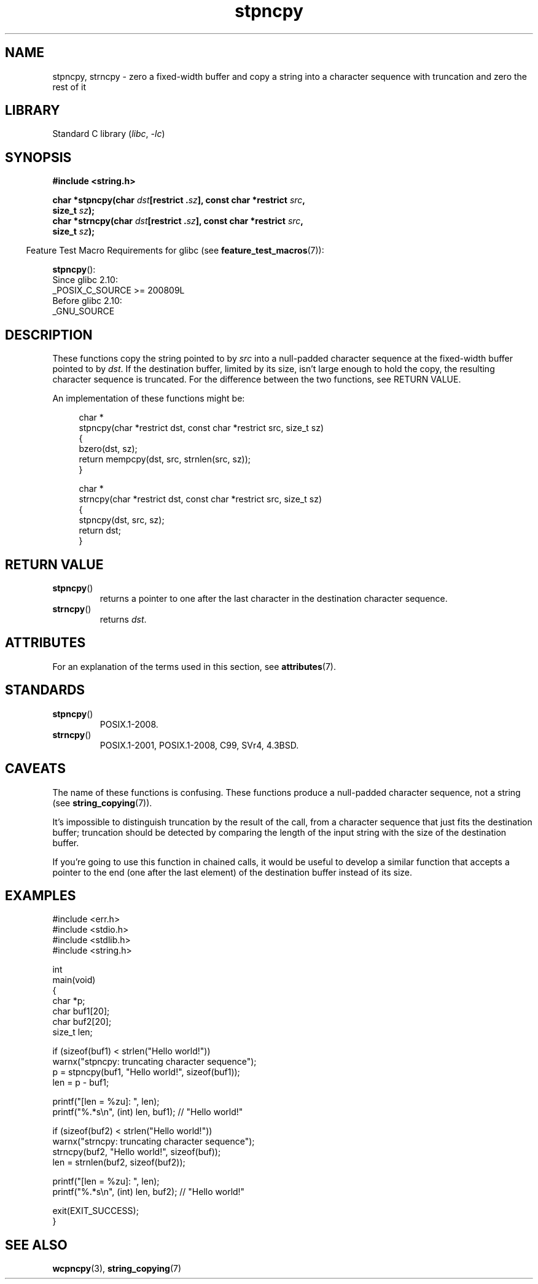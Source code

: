 '\" t
.\" Copyright 2022 Alejandro Colomar <alx@kernel.org>
.\"
.\" SPDX-License-Identifier: Linux-man-pages-copyleft
.\"
.TH stpncpy 3 (date) "Linux man-pages (unreleased)"
.SH NAME
stpncpy, strncpy
\- zero a fixed-width buffer and
copy a string into a character sequence with truncation
and zero the rest of it
.SH LIBRARY
Standard C library
.RI ( libc ", " \-lc )
.SH SYNOPSIS
.nf
.B #include <string.h>
.PP
.BI "char *stpncpy(char " dst "[restrict ." sz "], \
const char *restrict " src ,
.BI "               size_t " sz );
.BI "char *strncpy(char " dst "[restrict ." sz "], \
const char *restrict " src ,
.BI "               size_t " sz );
.fi
.PP
.RS -4
Feature Test Macro Requirements for glibc (see
.BR feature_test_macros (7)):
.RE
.PP
.BR stpncpy ():
.nf
    Since glibc 2.10:
        _POSIX_C_SOURCE >= 200809L
    Before glibc 2.10:
        _GNU_SOURCE
.fi
.SH DESCRIPTION
These functions copy the string pointed to by
.I src
into a null-padded character sequence at the fixed-width buffer pointed to by
.IR dst .
If the destination buffer,
limited by its size,
isn't large enough to hold the copy,
the resulting character sequence is truncated.
For the difference between the two functions, see RETURN VALUE.
.PP
An implementation of these functions might be:
.PP
.in +4n
.EX
char *
stpncpy(char *restrict dst, const char *restrict src, size_t sz)
{
    bzero(dst, sz);
    return mempcpy(dst, src, strnlen(src, sz));
}

char *
strncpy(char *restrict dst, const char *restrict src, size_t sz)
{
    stpncpy(dst, src, sz);
    return dst;
}
.EE
.in
.SH RETURN VALUE
.TP
.BR stpncpy ()
returns a pointer to
one after the last character in the destination character sequence.
.TP
.BR strncpy ()
returns
.IR dst .
.SH ATTRIBUTES
For an explanation of the terms used in this section, see
.BR attributes (7).
.ad l
.nh
.TS
allbox;
lbx lb lb
l l l.
Interface	Attribute	Value
T{
.BR stpncpy (),
.BR strncpy ()
T}	Thread safety	MT-Safe
.TE
.hy
.ad
.sp 1
.SH STANDARDS
.TP
.BR stpncpy ()
POSIX.1-2008.
.\" Before that, it was a GNU extension.
.\" It first appeared in glibc 1.07 in 1993.
.TP
.BR strncpy ()
POSIX.1-2001, POSIX.1-2008, C99, SVr4, 4.3BSD.
.SH CAVEATS
The name of these functions is confusing.
These functions produce a null-padded character sequence,
not a string (see
.BR string_copying (7)).
.PP
It's impossible to distinguish truncation by the result of the call,
from a character sequence that just fits the destination buffer;
truncation should be detected by
comparing the length of the input string
with the size of the destination buffer.
.PP
If you're going to use this function in chained calls,
it would be useful to develop a similar function that accepts
a pointer to the end (one after the last element) of the destination buffer
instead of its size.
.SH EXAMPLES
.\" SRC BEGIN (stpncpy.c)
.EX
#include <err.h>
#include <stdio.h>
#include <stdlib.h>
#include <string.h>

int
main(void)
{
    char    *p;
    char    buf1[20];
    char    buf2[20];
    size_t  len;

    if (sizeof(buf1) < strlen("Hello world!"))
        warnx("stpncpy: truncating character sequence");
    p = stpncpy(buf1, "Hello world!", sizeof(buf1));
    len = p \- buf1;

    printf("[len = %zu]: ", len);
    printf("%.*s\en", (int) len, buf1);  // "Hello world!"

    if (sizeof(buf2) < strlen("Hello world!"))
        warnx("strncpy: truncating character sequence");
    strncpy(buf2, "Hello world!", sizeof(buf));
    len = strnlen(buf2, sizeof(buf2));

    printf("[len = %zu]: ", len);
    printf("%.*s\en", (int) len, buf2);  // "Hello world!"

    exit(EXIT_SUCCESS);
}
.EE
.\" SRC END
.SH SEE ALSO
.BR wcpncpy (3),
.BR string_copying (7)
